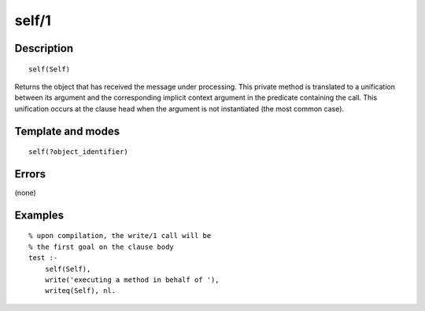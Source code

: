 ..
   This file is part of Logtalk <https://logtalk.org/>  
   Copyright 1998-2018 Paulo Moura <pmoura@logtalk.org>

   Licensed under the Apache License, Version 2.0 (the "License");
   you may not use this file except in compliance with the License.
   You may obtain a copy of the License at

       http://www.apache.org/licenses/LICENSE-2.0

   Unless required by applicable law or agreed to in writing, software
   distributed under the License is distributed on an "AS IS" BASIS,
   WITHOUT WARRANTIES OR CONDITIONS OF ANY KIND, either express or implied.
   See the License for the specific language governing permissions and
   limitations under the License.


.. index:: self/1
.. _methods_self_1:

self/1
======

Description
-----------

::

   self(Self)

Returns the object that has received the message under processing. This
private method is translated to a unification between its argument and
the corresponding implicit context argument in the predicate containing
the call. This unification occurs at the clause head when the argument
is not instantiated (the most common case).

Template and modes
------------------

::

   self(?object_identifier)

Errors
------

(none)

Examples
--------

::

   % upon compilation, the write/1 call will be
   % the first goal on the clause body
   test :-
       self(Self),
       write('executing a method in behalf of '),
       writeq(Self), nl.

.. seealso::

   :ref:`methods_context_1`,
   :ref:`methods_parameter_2`,
   :ref:`methods_sender_1`,
   :ref:`methods_this_1`
